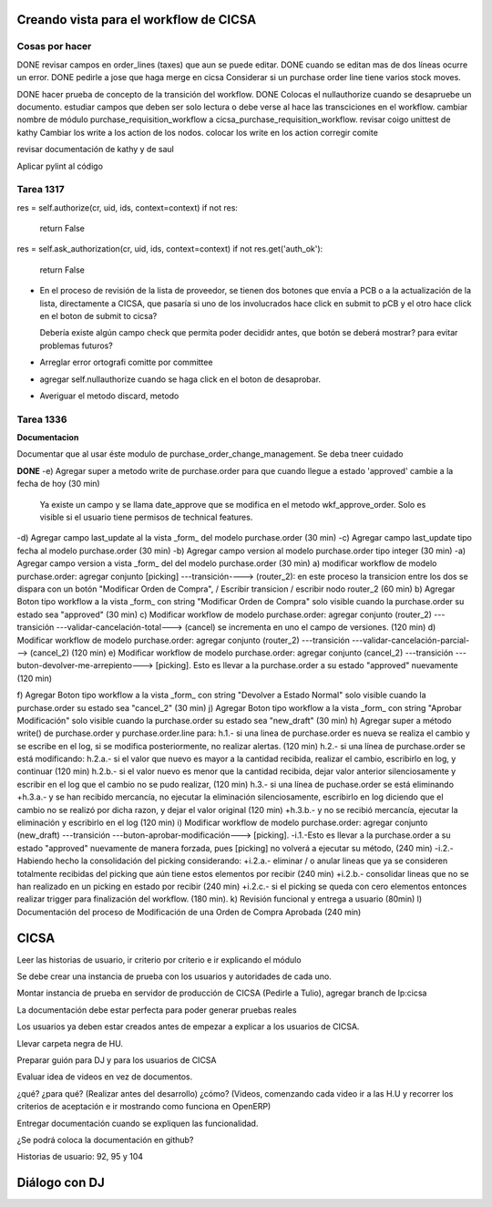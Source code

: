 
Creando vista para el workflow de CICSA
---------------------------------------

Cosas por hacer
~~~~~~~~~~~~~~~

DONE revisar campos en order_lines (taxes) que aun se puede editar.
DONE cuando se editan mas de dos líneas ocurre un error.
DONE pedirle a jose que haga merge en cicsa
Considerar si un purchase order line tiene varios stock moves.

DONE hacer prueba de concepto de la transición del workflow.
DONE Colocas el nullauthorize cuando se desapruebe un documento.
estudiar campos que deben ser solo lectura o debe verse al hace las transciciones en el workflow.
cambiar nombre de módulo purchase_requisition_workflow a cicsa_purchase_requisition_workflow.
revisar coigo unittest de kathy
Cambiar los write a los action de los nodos.
colocar los write en los action
corregir comite

revisar documentación de kathy y de saul

Aplicar pylint al código

Tarea 1317
~~~~~~~~~~

res = self.authorize(cr, uid, ids, context=context)
if not res:
    return False
res = self.ask_authorization(cr, uid, ids, context=context)
if not res.get('auth_ok'):
    return False

- En el proceso de revisión de la lista de proveedor, se tienen dos botones que envía a PCB o 
  a la actualización de la lista, directamente a CICSA, que pasaría si uno de los involucrados
  hace click en submit to pCB y el otro hace click en el boton de submit to cicsa?

  Debería existe algún campo check que permita poder decididr antes, que botón se deberá mostrar?
  para evitar problemas futuros?

- Arreglar error ortografi comitte por committee

- agregar self.nullauthorize cuando se haga click en el boton de desaprobar.
- Averiguar el metodo discard, metodo

Tarea 1336
~~~~~~~~~~

**Documentacion**

Documentar que al usar éste modulo de purchase_order_change_management.
Se deba tneer cuidado

**DONE**
-e) Agregar super a metodo write de purchase.order para que cuando llegue a estado 'approved' cambie a la fecha de hoy (30 min)
    Ya existe un campo y se llama date_approve que se modifica en el metodo wkf_approve_order.
    Solo es visible si el usuario tiene permisos de technical features.

-d) Agregar campo last_update al la vista _form_ del modelo purchase.order (30 min) 
-c) Agregar campo last_update tipo fecha al modelo purchase.order (30 min)
-b) Agregar campo version al modelo purchase.order tipo integer (30 min)
-a) Agregar campo version a vista _form_ del del modelo purchase.order (30 min)
a) modificar workflow de modelo purchase.order: agregar conjunto [picking] ---transición----> (router_2): en este proceso la transicion entre los dos se dispara con un botón "Modificar Orden de Compra", / Escribir transicion / escribir nodo router_2  (60 min)
b) Agregar Boton tipo workflow a la vista _form_ con string "Modificar Orden de Compra" solo visible cuando la purchase.order su estado sea "approved" (30 min)
c) Modificar workflow de modelo purchase.order: agregar conjunto (router_2) ---transición ---validar-cancelación-total---> (cancel) se incrementa en uno el campo de versiones. (120 min)
d) Modificar workflow de modelo purchase.order: agregar conjunto (router_2) ---transición ---validar-cancelación-parcial---> (cancel_2) (120 min)
e) Modificar workflow de modelo purchase.order: agregar conjunto (cancel_2) ---transición ---buton-devolver-me-arrepiento---> [picking]. Esto es llevar a la purchase.order a su estado "approved" nuevamente (120 min)

f) Agregar Boton tipo workflow a la vista _form_ con string "Devolver a Estado Normal" solo visible cuando la purchase.order su estado sea "cancel_2" (30 min)
j) Agregar Boton tipo workflow a la vista _form_ con string "Aprobar Modificación" solo visible cuando la purchase.order su estado sea "new_draft" (30 min)
h) Agregar super a método write() de purchase.order  y purchase.order.line para:
h.1.- si una linea de purchase.order es nueva se realiza el cambio y se escribe en el log, si se modifica posteriormente, no realizar alertas. (120 min)
h.2.- si una línea de purchase.order se está modificando:
h.2.a.- si el valor que nuevo es mayor a la cantidad recibida, realizar el cambio, escribirlo en log, y continuar (120 min)
h.2.b.- si el valor nuevo es menor que la cantidad recibida, dejar valor anterior silenciosamente y escribir en el log que el cambio no se pudo realizar, (120 min)
h.3.- si una línea de puchase.order se está eliminando
+h.3.a.- y se han recibido mercancía, no ejecutar la eliminación silenciosamente, escribirlo en log diciendo que el cambio no se realizó por dicha razon, y dejar el valor original (120 min)
+h.3.b.- y no se recibió mercancía, ejecutar la eliminación y escribirlo en el log (120 min)
i) Modificar workflow de modelo purchase.order: agregar conjunto (new_draft) ---transición ---buton-aprobar-modificación---> [picking]. 
-i.1.-Esto es llevar a la purchase.order a su estado "approved" nuevamente de manera forzada, pues [picking] no volverá a ejecutar su método, (240 min)
-i.2.- Habiendo hecho la consolidación del picking considerando:
+i.2.a.- eliminar / o anular lineas que ya se consideren totalmente recibidas del picking que aún tiene estos elementos por recibir (240 min) 
+i.2.b.- consolidar lineas que no se han realizado en un picking en estado por recibir (240 min)
+i.2.c.- si el picking se queda con cero elementos entonces realizar trigger para finalización del workflow. (180 min).
k) Revisión funcional y entrega a usuario (80min)
l) Documentación del proceso de Modificación de una Orden de Compra Aprobada (240 min)


CICSA
-----

Leer las historias de usuario, ir criterio por criterio e ir explicando el módulo

Se debe crear una instancia de prueba con los usuarios y autoridades de cada uno.

Montar instancia de prueba en servidor de producción 
de CICSA (Pedirle a Tulio), agregar branch de lp:cicsa

La documentación debe estar perfecta para poder generar pruebas reales

Los usuarios ya deben estar creados antes de empezar a 
explicar a los usuarios de CICSA.

Llevar carpeta negra de HU.

Preparar guión para DJ y para los usuarios de CICSA

Evaluar idea de videos en vez de documentos.

¿qué? ¿para qué? (Realizar antes del desarrollo)
¿cómo? (Videos, comenzando cada video ir a las H.U y recorrer los criterios de aceptación e ir
mostrando como funciona en OpenERP)

Entregar documentación cuando se expliquen las funcionalidad.

¿Se podrá coloca la documentación en github?

Historias de usuario: 92, 95 y 104

Diálogo con DJ
--------------



